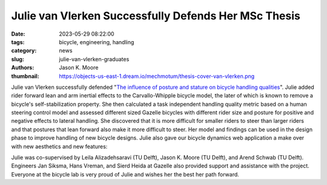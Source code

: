 =====================================================
Julie van Vlerken Successfully Defends Her MSc Thesis
=====================================================

:date: 2023-05-29 08:22:00
:tags: bicycle, engineering, handling
:category: news
:slug: julie-van-vlerken-graduates
:authors: Jason K. Moore
:thumbnail: https://objects-us-east-1.dream.io/mechmotum/thesis-cover-van-vlerken.png

.. image:: https://objects-us-east-1.dream.io/mechmotum/thesis-cover-van-vlerken.png
   :height: 400px
   :align: center
   :target: http://resolver.tudelft.nl/uuid:3c71bc50-c6d0-4963-a3d2-5a1548f92786

Julie van Vlerken successfully defended "`The influence of posture and stature
on bicycle handling qualities
<http://resolver.tudelft.nl/uuid:3c71bc50-c6d0-4963-a3d2-5a1548f92786>`_".
Julie added rider forward lean and arm inertial effects to the Carvallo-Whipple
bicycle model, the later of which is known to remove a bicycle's
self-stabilization property. She then calculated a task independent handling
quality metric based on a human steering control model and assessed different
sized Gazelle bicycles with different rider size and posture for positive and
negative effects to lateral handling. She discovered that it is more difficult
for smaller riders to steer than larger riders and that postures that lean
forward also make it more difficult to steer. Her model and findings can be
used in the design phase to improve handling of new bicycle designs. Julie also
gave our bicycle dynamics web application a make over with new aesthetics and
new features:

.. image:: https://objects-us-east-1.dream.io/mechmotum/bicycle-dynamics-web-app.png
   :width: 80%
   :align: center
   :target: https://bicycle-dynamics.onrender.com/

Julie was co-supervised by Leila Alizadehsaravi (TU Delft), Jason K. Moore (TU
Delft), and Arend Schwab (TU Delft). Engineers Jan Siksma, Hans Vreman, and
Sierd Heida at Gazelle also provided support and assistance with the project.
Everyone at the bicycle lab is very proud of Julie and wishes her the best her
path forward.
